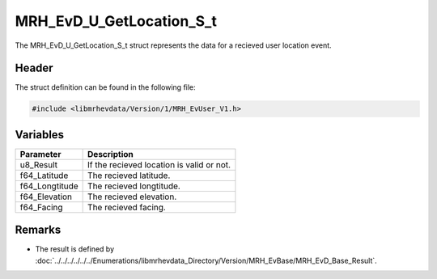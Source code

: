 MRH_EvD_U_GetLocation_S_t
=========================
The MRH_EvD_U_GetLocation_S_t struct represents the data for a 
recieved user location event.

Header
------
The struct definition can be found in the following file:

.. code-block:: c

    #include <libmrhevdata/Version/1/MRH_EvUser_V1.h>


Variables
---------
.. list-table::
    :header-rows: 1

    * - Parameter
      - Description
    * - u8_Result
      - If the recieved location is valid or not.
    * - f64_Latitude
      - The recieved latitude.
    * - f64_Longtitude
      - The recieved longtitude.
    * - f64_Elevation
      - The recieved elevation.
    * - f64_Facing
      - The recieved facing.
      

Remarks
-------
* The result is defined by :doc:`../../../../../../Enumerations/libmrhevdata_Directory/Version/MRH_EvBase/MRH_EvD_Base_Result`.